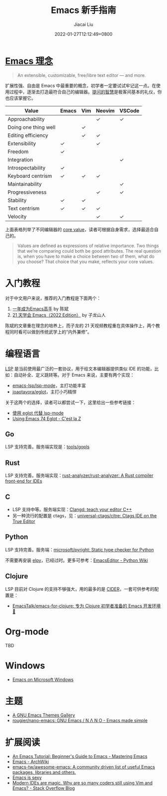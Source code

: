 #+TITLE: Emacs 新手指南
#+DATE: 2022-01-27T12:12:49+0800
#+AUTHOR: Jiacai Liu
#+LANGUAGE: cn
#+EMAIL: jiacai2050+org@gmail.com
#+OPTIONS: toc:nil num:nil
#+STARTUP: content

#+html: <p align="center"><img src="/images/emacs-splash.jpg" title="Emacs Logo" /></p>

* [[https://www.gnu.org/software/emacs/][Emacs 理念]]
#+begin_quote
An extensible, customizable, free/libre text editor — and more.
#+end_quote
扩展性强、自由是 Emacs 中最重要的概念，初学者一定要试试牢记这一点。在使用过程中，逐渐去打造最符合自己的编辑器。[[https://github.com/EmacsTalk/How-To-Ask-Questions-The-Smart-Way/blob/main/README-zh_CN.md][提问的智慧]]是极客间基本的礼仪，你也应该掌握它。

| Value                | Emacs | Vim | Neovim | VSCode |
|----------------------+-------+-----+--------+--------|
| Approachability      |       |     | ✓      | ✓      |
| Doing one thing well |       | ✓   |        |        |
| Editing efficiency   |       | ✓   | ✓      |        |
| Extensibility        | ✓     |     | ✓      |        |
| Freedom              | ✓     |     |        |        |
| Integration          |       |     |        | ✓      |
| Introspectability    | ✓     |     |        |        |
| Keyboard centrism    | ✓     | ✓   | ✓      |        |
| Maintainability      |       |     |        | ✓      |
| Progressiveness      |       |     | ✓      | ✓      |
| Stability            | ✓     | ✓   |        |        |
| Text centrism        | ✓     | ✓   | ✓      |        |
| Velocity             |       |     | ✓      | ✓      |

上面表格列举了不同编辑器的 [[https://www.murilopereira.com/the-values-of-emacs-the-neovim-revolution-and-the-vscode-gorilla/][core value]]，读者可根据自身需求，选择最适合自己的。

#+begin_quote
Values are defined as expressions of relative importance. Two things that we’re comparing could both be good attributes. The real question is, when you have to make a choice between two of them, what do you choose? That choice that you make, reflects your core values.
#+end_quote
* 入门教程
对于中文用户来说，推荐的入门教程是下面两个：
1. [[https://github.com/redguardtoo/mastering-emacs-in-one-year-guide/blob/master/guide-zh.org][一年成为Emacs高手]] by 陈斌
2. [[https://book.emacs-china.org/][21 天学会 Emacs（2022 Edition）]] by 子龙山人

陈斌的文章重在理念的培养上，而子龙的 21 天视频教程重在具体操作上，两个教程同时看可以做到传统武学上的“内外兼修”。

* 编程语言
[[https://microsoft.github.io/language-server-protocol/][LSP]] 是当前使用最广泛的一套协议，用于给文本编辑器提供类似 IDE 的功能，比如：自动补全、定义跳转等。对于 Emacs 来说，主要有两个实现：
- [[https://github.com/emacs-lsp/lsp-mode][emacs-lsp/lsp-mode]]，主打功能丰富
- [[https://github.com/joaotavora/eglot][joaotavora/eglot]]，主打小巧精悍

关于这两个的选择，读者可以都尝试一下，这里给出一些参考链接：
- [[https://emacstalk.github.io/post/016/][使用 eglot 代替 lsp-mode]]
- [[https://cestlaz.github.io/post/using-emacs-74-eglot/][Using Emacs 74 Eglot - C'est la Z]]
** Go
LSP 支持完善。服务端实现是：[[https://github.com/golang/tools/tree/master/gopls][tools/gopls]]
** Rust
LSP 支持完善。服务端实现：[[https://github.com/rust-analyzer/rust-analyzer][rust-analyzer/rust-analyzer: A Rust compiler front-end for IDEs]]
** C
- LSP 支持中等。服务端实现：[[https://clangd.llvm.org/][Clangd: teach your editor C++]]
- 另一种流行的配置是 ctags，见：[[https://github.com/universal-ctags/citre][universal-ctags/citre: Ctags IDE on the True Editor]]
** Python
LSP 支持完善。服务端：[[https://github.com/microsoft/pyright][microsoft/pyright: Static type checker for Python]]

不需要再安装 [[https://elpy.readthedocs.io/en/latest/][elpy]]，已经过时。更多可参考：[[https://wiki.python.org/moin/EmacsEditor][EmacsEditor - Python Wiki]]
** Clojure
LSP 目前对 Clojure 的支持不够强大，用的最多的是 [[https://docs.cider.mx/cider/index.html][CIDER]]，一套可供参考的配置是：
- [[https://github.com/EmacsTalk/emacs-for-clojure][EmacsTalk/emacs-for-clojure: 专为 Clojure 初学者准备的 Emacs 开发环境 🍺]]
* Org-mode
TBD

* Windows
- [[https://caiorss.github.io/Emacs-Elisp-Programming/Emacs_On_Windows.html#sec-1-2-2][Emacs on Microsoft Windows]]

* 主题
- [[https://emacsthemes.com/][A GNU Emacs Themes Gallery]]
- [[https://github.com/rougier/nano-emacs][rougier/nano-emacs: GNU Emacs / N Λ N O - Emacs made simple]]

* 扩展阅读
- [[https://www.masteringemacs.org/article/beginners-guide-to-emacs][An Emacs Tutorial: Beginner's Guide to Emacs - Mastering Emacs]]
- [[https://wiki.archlinux.org/title/Emacs][Emacs - ArchWiki]]
- [[https://github.com/emacs-tw/awesome-emacs][emacs-tw/awesome-emacs: A community driven list of useful Emacs packages, libraries and others.]]
- [[https://emacs.sexy/][Emacs is sexy]]
- [[https://stackoverflow.blog/2020/11/09/modern-ide-vs-vim-emacs/][Modern IDEs are magic. Why are so many coders still using Vim and Emacs? - Stack Overflow Blog]]
